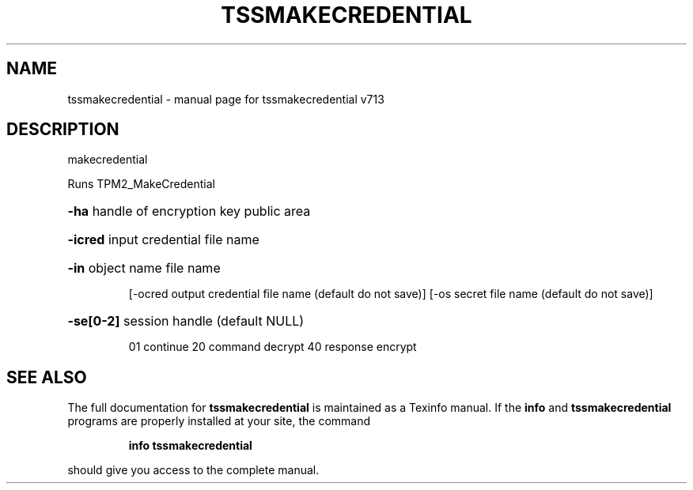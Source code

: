 .\" DO NOT MODIFY THIS FILE!  It was generated by help2man 1.47.4.
.TH TSSMAKECREDENTIAL "1" "September 2016" "tssmakecredential v713" "User Commands"
.SH NAME
tssmakecredential \- manual page for tssmakecredential v713
.SH DESCRIPTION
makecredential
.PP
Runs TPM2_MakeCredential
.HP
\fB\-ha\fR handle of encryption key public area
.HP
\fB\-icred\fR input credential file name
.HP
\fB\-in\fR object name file name
.IP
[\-ocred output credential file name (default do not save)]
[\-os secret file name (default do not save)]
.HP
\fB\-se[0\-2]\fR session handle (default NULL)
.IP
01 continue
20 command decrypt
40 response encrypt
.SH "SEE ALSO"
The full documentation for
.B tssmakecredential
is maintained as a Texinfo manual.  If the
.B info
and
.B tssmakecredential
programs are properly installed at your site, the command
.IP
.B info tssmakecredential
.PP
should give you access to the complete manual.
